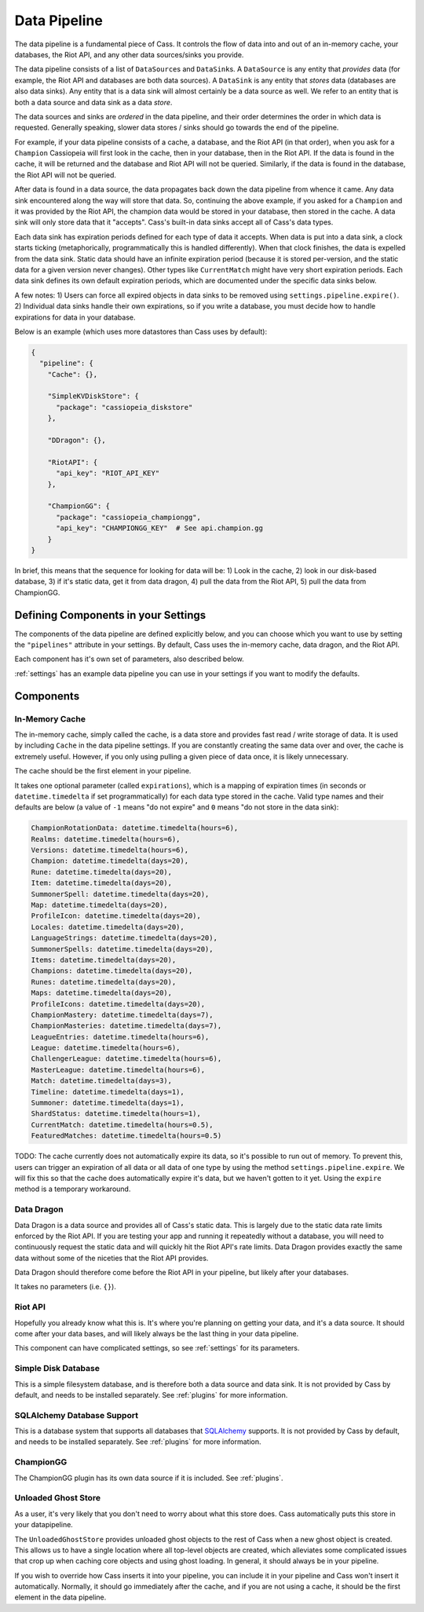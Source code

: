 .. _datapipeline:

Data Pipeline
#############

The data pipeline is a fundamental piece of Cass. It controls the flow of data into and out of an in-memory cache, your databases, the Riot API, and any other data sources/sinks you provide.

The data pipeline consists of a list of ``DataSource``\s and ``DataSink``\s. A ``DataSource`` is any entity that *provides* data (for example, the Riot API and databases are both data sources). A ``DataSink`` is any entity that *stores* data (databases are also data sinks). Any entity that is a data sink will almost certainly be a data source as well. We refer to an entity that is both a data source and data sink as a data *store*.

The data sources and sinks are *ordered* in the data pipeline, and their order determines the order in which data is requested. Generally speaking, slower data stores / sinks should go towards the end of the pipeline.

For example, if your data pipeline consists of a cache, a database, and the Riot API (in that order), when you ask for a ``Champion`` Cassiopeia will first look in the cache, then in your database, then in the Riot API. If the data is found in the cache, it will be returned and the database and Riot API will not be queried. Similarly, if the data is found in the database, the Riot API will not be queried.

After data is found in a data source, the data propagates back down the data pipeline from whence it came. Any data sink encountered along the way will store that data. So, continuing the above example, if you asked for a ``Champion`` and it was provided by the Riot API, the champion data would be stored in your database, then stored in the cache. A data sink will only store data that it "accepts". Cass's built-in data sinks accept all of Cass's data types.

Each data sink has expiration periods defined for each type of data it accepts. When data is put into a data sink, a clock starts ticking (metaphorically, programmatically this is handled differently). When that clock finishes, the data is expelled from the data sink. Static data should have an infinite expiration period (because it is stored per-version, and the static data for a given version never changes). Other types like ``CurrentMatch`` might have very short expiration periods. Each data sink defines its own default expiration periods, which are documented under the specific data sinks below.

A few notes: 1) Users can force all expired objects in data sinks to be removed using ``settings.pipeline.expire()``. 2) Individual data sinks handle their own expirations, so if you write a database, you must decide how to handle expirations for data in your database.

Below is an example (which uses more datastores than Cass uses by default):

.. code-block:: json

    {
      "pipeline": {
        "Cache": {},

        "SimpleKVDiskStore": {
          "package": "cassiopeia_diskstore"
        },

        "DDragon": {},

        "RiotAPI": {
          "api_key": "RIOT_API_KEY"
        },

        "ChampionGG": {
          "package": "cassiopeia_championgg",
          "api_key": "CHAMPIONGG_KEY"  # See api.champion.gg
        }
    }

In brief, this means that the sequence for looking for data will be:  1) Look in the cache, 2) look in our disk-based database, 3) if it's static data, get it from data dragon, 4) pull the data from the Riot API, 5) pull the data from ChampionGG.


Defining Components in your Settings
====================================

The components of the data pipeline are defined explicitly below, and you can choose which you want to use by setting the ``"pipelines"`` attribute in your settings. By default, Cass uses the in-memory cache, data dragon, and the Riot API.

Each component has it's own set of parameters, also described below.

:ref:`settings` has an example data pipeline you can use in your settings if you want to modify the defaults.


Components
==========

In-Memory Cache
"""""""""""""""

The in-memory cache, simply called the cache, is a data store and provides fast read / write storage of data. It is used by including ``Cache`` in the data pipeline settings. If you are constantly creating the same data over and over, the cache is extremely useful. However, if you only using pulling a given piece of data once, it is likely unnecessary.

The cache should be the first element in your pipeline.

It takes one optional parameter (called ``expirations``), which is a mapping of expiration times (in seconds or ``datetime.timedelta`` if set programmatically) for each data type stored in the cache. Valid type names and their defaults are below (a value of ``-1`` means "do not expire" and ``0`` means "do not store in the data sink):

.. code-block:: python

    ChampionRotationData: datetime.timedelta(hours=6),
    Realms: datetime.timedelta(hours=6),
    Versions: datetime.timedelta(hours=6),
    Champion: datetime.timedelta(days=20),
    Rune: datetime.timedelta(days=20),
    Item: datetime.timedelta(days=20),
    SummonerSpell: datetime.timedelta(days=20),
    Map: datetime.timedelta(days=20),
    ProfileIcon: datetime.timedelta(days=20),
    Locales: datetime.timedelta(days=20),
    LanguageStrings: datetime.timedelta(days=20),
    SummonerSpells: datetime.timedelta(days=20),
    Items: datetime.timedelta(days=20),
    Champions: datetime.timedelta(days=20),
    Runes: datetime.timedelta(days=20),
    Maps: datetime.timedelta(days=20),
    ProfileIcons: datetime.timedelta(days=20),
    ChampionMastery: datetime.timedelta(days=7),
    ChampionMasteries: datetime.timedelta(days=7),
    LeagueEntries: datetime.timedelta(hours=6),
    League: datetime.timedelta(hours=6),
    ChallengerLeague: datetime.timedelta(hours=6),
    MasterLeague: datetime.timedelta(hours=6),
    Match: datetime.timedelta(days=3),
    Timeline: datetime.timedelta(days=1),
    Summoner: datetime.timedelta(days=1),
    ShardStatus: datetime.timedelta(hours=1),
    CurrentMatch: datetime.timedelta(hours=0.5),
    FeaturedMatches: datetime.timedelta(hours=0.5)

TODO: The cache currently does not automatically expire its data, so it's possible to run out of memory. To prevent this, users can trigger an expiration of all data or all data of one type by using the method ``settings.pipeline.expire``. We will fix this so that the cache does automatically expire it's data, but we haven't gotten to it yet. Using the ``expire`` method is a temporary workaround.


Data Dragon
"""""""""""

Data Dragon is a data source and provides all of Cass's static data. This is largely due to the static data rate limits enforced by the Riot API. If you are testing your app and running it repeatedly without a database, you will need to continuously request the static data and will quickly hit the Riot API's rate limits. Data Dragon provides exactly the same data without some of the niceties that the Riot API provides.

Data Dragon should therefore come before the Riot API in your pipeline, but likely after your databases.

It takes no parameters (i.e. ``{}``).


Riot API
""""""""

Hopefully you already know what this is. It's where you're planning on getting your data, and it's a data source. It should come after your data bases, and will likely always be the last thing in your data pipeline.

This component can have complicated settings, so see :ref:`settings` for its parameters.

Simple Disk Database
""""""""""""""""""""

This is a simple filesystem database, and is therefore both a data source and data sink. It is not provided by Cass by default, and needs to be installed separately. See :ref:`plugins` for more information.


SQLAlchemy Database Support
"""""""""""""""""""""""""""

This is a database system that supports all databases that `SQLAlchemy <https://www.sqlalchemy.org/>`_ supports. It is not provided by Cass by default, and needs to be installed separately. See :ref:`plugins` for more information.

ChampionGG
""""""""""

The ChampionGG plugin has its own data source if it is included. See :ref:`plugins`.


Unloaded Ghost Store
""""""""""""""""""""

As a user, it's very likely that you don't need to worry about what this store does. Cass automatically puts this store in your datapipeline.

The ``UnloadedGhostStore`` provides unloaded ghost objects to the rest of Cass when a new ghost object is created. This allows us to have a single location where all top-level objects are created, which alleviates some complicated issues that crop up when caching core objects and using ghost loading. In general, it should always be in your pipeline.

If you wish to override how Cass inserts it into your pipeline, you can include it in your pipeline and Cass won't insert it automatically. Normally, it should go immediately after the cache, and if you are not using a cache, it should be the first element in the data pipeline.
